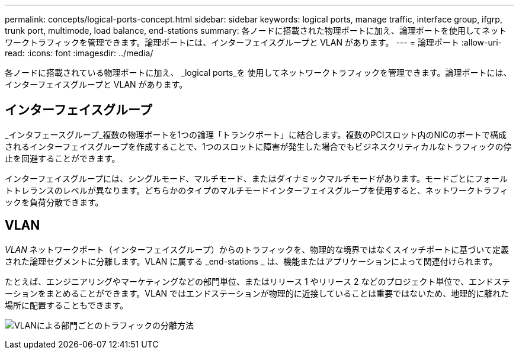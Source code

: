 ---
permalink: concepts/logical-ports-concept.html 
sidebar: sidebar 
keywords: logical ports, manage traffic, interface group, ifgrp, trunk port, multimode, load balance, end-stations 
summary: 各ノードに搭載された物理ポートに加え、論理ポートを使用してネットワークトラフィックを管理できます。論理ポートには、インターフェイスグループと VLAN があります。 
---
= 論理ポート
:allow-uri-read: 
:icons: font
:imagesdir: ../media/


[role="lead"]
各ノードに搭載されている物理ポートに加え、 _logical ports_を 使用してネットワークトラフィックを管理できます。論理ポートには、インターフェイスグループと VLAN があります。



== インターフェイスグループ

_インタフェースグループ_複数の物理ポートを1つの論理「トランクポート」に結合します。複数のPCIスロット内のNICのポートで構成されるインターフェイスグループを作成することで、1つのスロットに障害が発生した場合でもビジネスクリティカルなトラフィックの停止を回避することができます。

インターフェイスグループには、シングルモード、マルチモード、またはダイナミックマルチモードがあります。モードごとにフォールトトレランスのレベルが異なります。どちらかのタイプのマルチモードインターフェイスグループを使用すると、ネットワークトラフィックを負荷分散できます。



== VLAN

_VLAN_ ネットワークポート（インターフェイスグループ）からのトラフィックを、物理的な境界ではなくスイッチポートに基づいて定義された論理セグメントに分離します。VLAN に属する _end-stations _ は、機能またはアプリケーションによって関連付けられます。

たとえば、エンジニアリングやマーケティングなどの部門単位、またはリリース 1 やリリース 2 などのプロジェクト単位で、エンドステーションをまとめることができます。VLAN ではエンドステーションが物理的に近接していることは重要ではないため、地理的に離れた場所に配置することもできます。

image:vlans.gif["VLANによる部門ごとのトラフィックの分離方法"]
